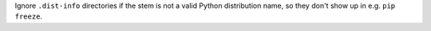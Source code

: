 Ignore ``.dist-info`` directories if the stem is not a valid Python distribution
name, so they don't show up in e.g. ``pip freeze``.
